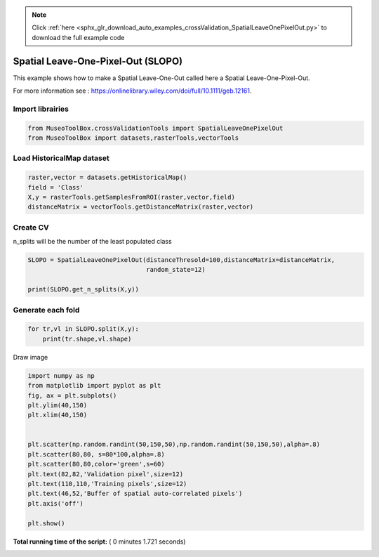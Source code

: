 .. note::
    :class: sphx-glr-download-link-note

    Click :ref:`here <sphx_glr_download_auto_examples_crossValidation_SpatialLeaveOnePixelOut.py>` to download the full example code
.. rst-class:: sphx-glr-example-title

.. _sphx_glr_auto_examples_crossValidation_SpatialLeaveOnePixelOut.py:


Spatial Leave-One-Pixel-Out (SLOPO)
======================================================

This example shows how to make a Spatial Leave-One-Out called here
a Spatial Leave-One-Pixel-Out.

For more information see : https://onlinelibrary.wiley.com/doi/full/10.1111/geb.12161.



Import librairies
-------------------------------------------



.. code-block:: python


    from MuseoToolBox.crossValidationTools import SpatialLeaveOnePixelOut
    from MuseoToolBox import datasets,rasterTools,vectorTools






Load HistoricalMap dataset
-------------------------------------------



.. code-block:: python


    raster,vector = datasets.getHistoricalMap()
    field = 'Class'
    X,y = rasterTools.getSamplesFromROI(raster,vector,field)
    distanceMatrix = vectorTools.getDistanceMatrix(raster,vector)







Create CV
-------------------------------------------
n_splits will be the number  of the least populated class



.. code-block:: python


    SLOPO = SpatialLeaveOnePixelOut(distanceThresold=100,distanceMatrix=distanceMatrix,
                                    random_state=12)

    print(SLOPO.get_n_splits(X,y))






.. rst-class:: sphx-glr-script-out

 Out:

 .. code-block:: none

    8


Generate each fold
-------------------------------------------



.. code-block:: python


    for tr,vl in SLOPO.split(X,y):
        print(tr.shape,vl.shape)
    




.. rst-class:: sphx-glr-script-out

 Out:

 .. code-block:: none

    1 : 3632  7542/7542
    (9553,) (5,)
    1 : 5427  7541/7542
    (8259,) (5,)
    1 : 1649  7540/7542
    (9584,) (5,)
    1 : 7623  7539/7542
    (8706,) (5,)
    1 : 5073  7538/7542
    (10700,) (5,)
    1 : 5765  7537/7542
    (9122,) (5,)
    1 : 6938  7536/7542
    (8101,) (5,)
    1 : 5927  7535/7542
    (8448,) (5,)


Draw image



.. code-block:: python

    import numpy as np
    from matplotlib import pyplot as plt
    fig, ax = plt.subplots()
    plt.ylim(40,150)
    plt.xlim(40,150)


    plt.scatter(np.random.randint(50,150,50),np.random.randint(50,150,50),alpha=.8)
    plt.scatter(80,80, s=80*100,alpha=.8)
    plt.scatter(80,80,color='green',s=60)
    plt.text(82,82,'Validation pixel',size=12)
    plt.text(110,110,'Training pixels',size=12)
    plt.text(46,52,'Buffer of spatial auto-correlated pixels')
    plt.axis('off')

    plt.show()




.. image:: /auto_examples/crossValidation/images/sphx_glr_SpatialLeaveOnePixelOut_001.png
    :class: sphx-glr-single-img




**Total running time of the script:** ( 0 minutes  1.721 seconds)


.. _sphx_glr_download_auto_examples_crossValidation_SpatialLeaveOnePixelOut.py:


.. only :: html

 .. container:: sphx-glr-footer
    :class: sphx-glr-footer-example



  .. container:: sphx-glr-download

     :download:`Download Python source code: SpatialLeaveOnePixelOut.py <SpatialLeaveOnePixelOut.py>`



  .. container:: sphx-glr-download

     :download:`Download Jupyter notebook: SpatialLeaveOnePixelOut.ipynb <SpatialLeaveOnePixelOut.ipynb>`


.. only:: html

 .. rst-class:: sphx-glr-signature

    `Gallery generated by Sphinx-Gallery <https://sphinx-gallery.readthedocs.io>`_
